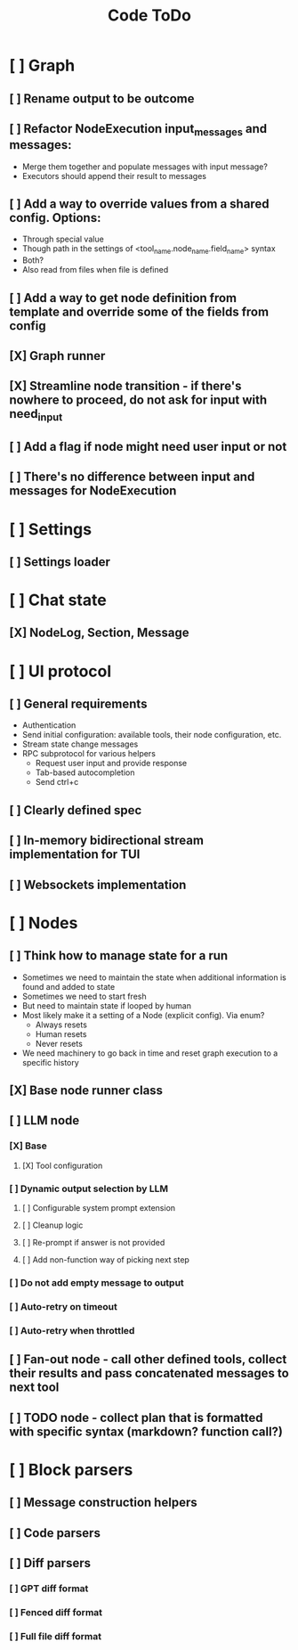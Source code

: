 #+title: Code ToDo

* [ ] Graph
** [ ] Rename output to be outcome
** [ ] Refactor NodeExecution input_messages and messages:
- Merge them together and populate messages with input message?
- Executors should append their result to messages
** [ ] Add a way to override values from a shared config. Options:
- Through special value
- Though path in the settings of <tool_name.node_name.field_name> syntax
- Both?
- Also read from files when file is defined
** [ ] Add a way to get node definition from template and override some of the fields from config
** [X] Graph runner
** [X] Streamline node transition - if there's nowhere to proceed, do not ask for input with need_input
** [ ] Add a flag if node might need user input or not
** [ ] There's no difference between input and messages for NodeExecution
* [ ] Settings
** [ ] Settings loader
* [ ] Chat state
** [X] NodeLog, Section, Message
* [ ] UI protocol
** [ ] General requirements
- Authentication
- Send initial configuration: available tools, their node configuration, etc.
- Stream state change messages
- RPC subprotocol for various helpers
  - Request user input and provide response
  - Tab-based autocompletion
  - Send ctrl+c
** [ ] Clearly defined spec
** [ ] In-memory bidirectional stream implementation for TUI
** [ ] Websockets implementation
* [ ] Nodes
** [ ] Think how to manage state for a run
- Sometimes we need to maintain the state when additional information is found and added to state
- Sometimes we need to start fresh
- But need to maintain state if looped by human
- Most likely make it a setting of a Node (explicit config). Via enum?
  - Always resets
  - Human resets
  - Never resets
- We need machinery to go back in time and reset graph execution to a specific history
** [X] Base node runner class
** [ ] LLM node
*** [X] Base
**** [X] Tool configuration
*** [ ] Dynamic output selection by LLM
**** [ ] Configurable system prompt extension
**** [ ] Cleanup logic
**** [ ] Re-prompt if answer is not provided
**** [ ] Add non-function way of picking next step
*** [ ] Do not add empty message to output
*** [ ] Auto-retry on timeout
*** [ ] Auto-retry when throttled
** [ ] Fan-out node - call other defined tools, collect their results and pass concatenated messages to next tool
** [ ] TODO node - collect plan that is formatted with specific syntax (markdown? function call?)
* [ ] Block parsers
** [ ] Message construction helpers
** [ ] Code parsers
** [ ] Diff parsers
*** [ ] GPT diff format
*** [ ] Fenced diff format
*** [ ] Full file diff format

